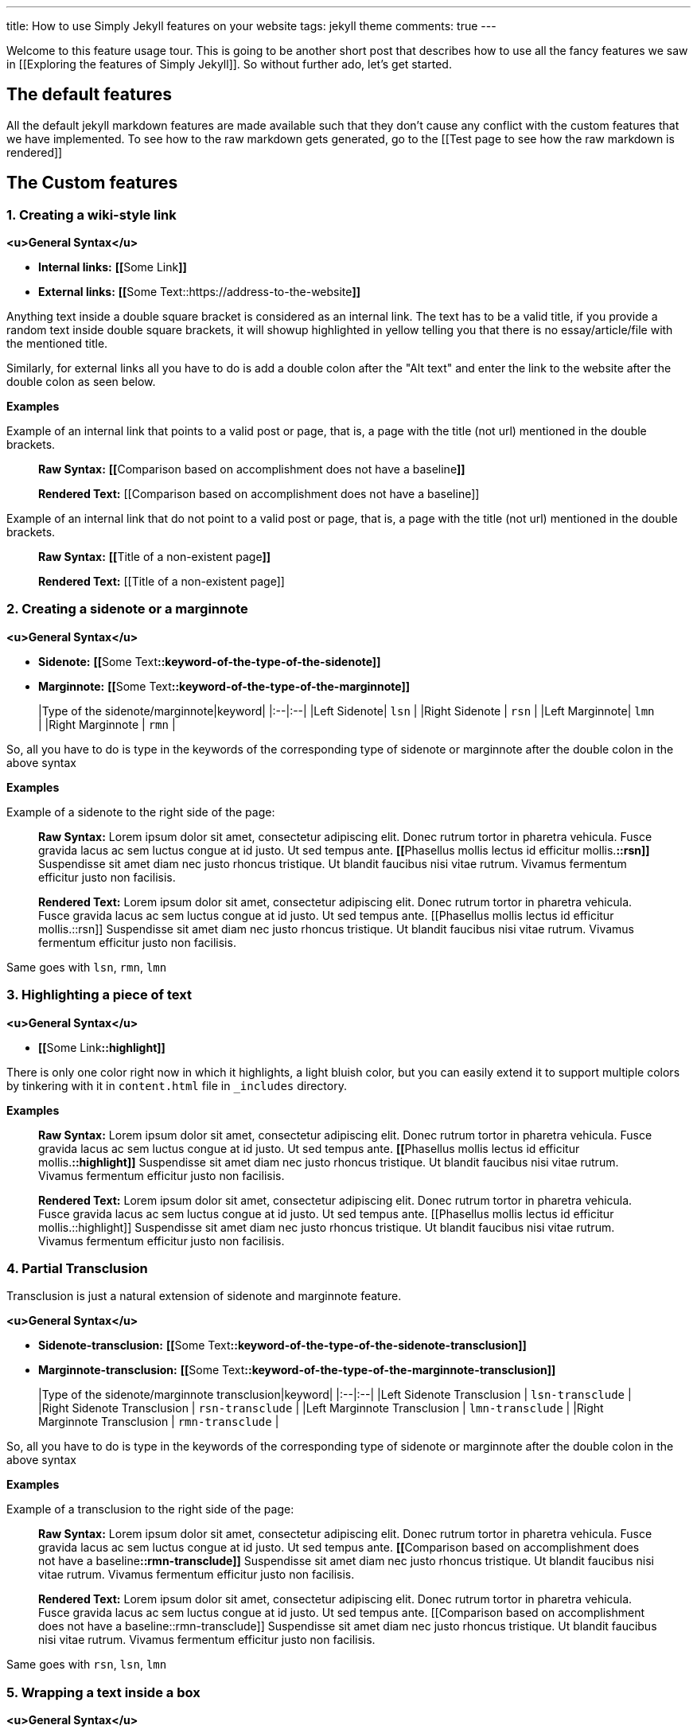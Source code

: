 ---
title: How to use Simply Jekyll features on your website
tags: jekyll theme
comments: true
---

Welcome to this feature usage tour. This is going to be another short post that describes how to use all the fancy features we saw in [[Exploring the features of Simply Jekyll]]. So without further ado, let's get started.

== The default features

All the default jekyll markdown features are made available such that they don't cause any conflict with the custom features that we have implemented. To see how to the raw markdown gets generated, go to the [[Test page to see how the raw markdown is rendered]]

== The Custom features

=== 1. Creating a wiki-style link

**<u>General Syntax</u>**

- **Internal links:** **[​[**​Some Link**]]**

- **External links:** **[​[​**Some Text::https://address-to-the-website**]]**

Anything text inside a double square bracket is considered as an internal link. The text has to be a valid title, if you provide a random text inside double square brackets, it will showup highlighted in yellow telling you that there is no essay/article/file with the mentioned title.

Similarly, for external links all you have to do is add a double colon after the "Alt text" and enter the link to the website after the double colon as seen below.

**Examples**

Example of an internal link that points to a valid post or page, that is, a page with the title (not url) mentioned in the double brackets.

> **Raw Syntax:** **[​[**​Comparison based on accomplishment does not have a baseline**]]**
>
> **Rendered Text:** [[Comparison based on accomplishment does not have a baseline]]


Example of an internal link that do not point to a valid post or page, that is, a page with the title (not url) mentioned in the double brackets.

> **Raw Syntax:** **[​[**Title of a non-existent page**]]**
> 
> **Rendered Text:** [[Title of a non-existent page]]

=== 2. Creating a sidenote or a marginnote

**<u>General Syntax</u>**

- **Sidenote:** **[​[**Some Text**::keyword-of-the-type-of-the-sidenote]]**

- **Marginnote:** **[​[​**Some Text**::keyword-of-the-type-of-the-marginnote]]**

> |Type of the sidenote/marginnote|keyword|
  |:--|:--|
  |Left Sidenote| `lsn` |
  |Right Sidenote | `rsn` |
  |Left Marginnote| `lmn` |
  |Right Marginnote | `rmn` |


So, all you have to do is type in the keywords of the corresponding type of sidenote or marginnote after the double colon in the above syntax

**Examples**

Example of a sidenote to the right side of the page: 

> **Raw Syntax:** Lorem ipsum dolor sit amet, consectetur adipiscing elit. Donec rutrum tortor in pharetra vehicula. Fusce gravida lacus ac sem luctus congue at id justo. Ut sed tempus ante. **[​[**Phasellus mollis lectus id efficitur mollis.**::rsn]]** Suspendisse sit amet diam nec justo rhoncus tristique. Ut blandit faucibus nisi vitae rutrum. Vivamus fermentum efficitur justo non facilisis.
>
> **Rendered Text:** Lorem ipsum dolor sit amet, consectetur adipiscing elit. Donec rutrum tortor in pharetra vehicula. Fusce gravida lacus ac sem luctus congue at id justo. Ut sed tempus ante. [[Phasellus mollis lectus id efficitur mollis.::rsn]] Suspendisse sit amet diam nec justo rhoncus tristique. Ut blandit faucibus nisi vitae rutrum. Vivamus fermentum efficitur justo non facilisis.

Same goes with `lsn`, `rmn`, `lmn`

=== 3. Highlighting a piece of text

**<u>General Syntax</u>**

- **[​[**​Some Link**::highlight]]**

There is only one color right now in which it highlights, a light bluish color, but you can easily extend it to support multiple colors by tinkering with it in `content.html` file in `_includes` directory.

**Examples**

> **Raw Syntax:** Lorem ipsum dolor sit amet, consectetur adipiscing elit. Donec rutrum tortor in pharetra vehicula. Fusce gravida lacus ac sem luctus congue at id justo. Ut sed tempus ante. **[​[**Phasellus mollis lectus id efficitur mollis.**::highlight]]** Suspendisse sit amet diam nec justo rhoncus tristique. Ut blandit faucibus nisi vitae rutrum. Vivamus fermentum efficitur justo non facilisis.
>
> **Rendered Text:** Lorem ipsum dolor sit amet, consectetur adipiscing elit. Donec rutrum tortor in pharetra vehicula. Fusce gravida lacus ac sem luctus congue at id justo. Ut sed tempus ante. [[Phasellus mollis lectus id efficitur mollis.::highlight]] Suspendisse sit amet diam nec justo rhoncus tristique. Ut blandit faucibus nisi vitae rutrum. Vivamus fermentum efficitur justo non facilisis.

=== 4. Partial Transclusion

Transclusion is just a natural extension of sidenote and marginnote feature.

**<u>General Syntax</u>**

- **Sidenote-transclusion:** **[​[**Some Text**::keyword-of-the-type-of-the-sidenote-transclusion]]**

- **Marginnote-transclusion:** **[​[​**Some Text**::keyword-of-the-type-of-the-marginnote-transclusion]]**

> |Type of the sidenote/marginnote transclusion|keyword|
  |:--|:--|
  |Left Sidenote Transclusion | `lsn-transclude` |
  |Right Sidenote Transclusion | `rsn-transclude` |
  |Left Marginnote Transclusion | `lmn-transclude` |
  |Right Marginnote Transclusion | `rmn-transclude` |


So, all you have to do is type in the keywords of the corresponding type of sidenote or marginnote after the double colon in the above syntax

**Examples**

Example of a transclusion to the right side of the page: 

> **Raw Syntax:** Lorem ipsum dolor sit amet, consectetur adipiscing elit. Donec rutrum tortor in pharetra vehicula. Fusce gravida lacus ac sem luctus congue at id justo. Ut sed tempus ante. **[​[**Comparison based on accomplishment does not have a baseline**::rmn-transclude]]** Suspendisse sit amet diam nec justo rhoncus tristique. Ut blandit faucibus nisi vitae rutrum. Vivamus fermentum efficitur justo non facilisis.
>
> **Rendered Text:** Lorem ipsum dolor sit amet, consectetur adipiscing elit. Donec rutrum tortor in pharetra vehicula. Fusce gravida lacus ac sem luctus congue at id justo. Ut sed tempus ante. [[Comparison based on accomplishment does not have a baseline::rmn-transclude]] Suspendisse sit amet diam nec justo rhoncus tristique. Ut blandit faucibus nisi vitae rutrum. Vivamus fermentum efficitur justo non facilisis.

Same goes with `rsn`, `lsn`, `lmn`

=== 5. Wrapping a text inside a box

**<u>General Syntax</u>**

- **[​[**Some Text**::wrap]]**

**Examples**

> **Raw Syntax:** **[​[**Lorem ipsum dolor sit amet, consectetur adipiscing elit. Donec rutrum tortor in pharetra vehicula. Fusce gravida lacus ac sem luctus congue at id justo. Ut sed tempus ante. Suspendisse sit amet diam nec justo rhoncus tristique. Ut blandit faucibus nisi vitae rutrum. Vivamus fermentum efficitur justo non facilisis**::wrap]]**.
>
> **Rendered Text:** [[Lorem ipsum dolor sit amet, consectetur adipiscing elit. Donec rutrum tortor in pharetra vehicula. Fusce gravida lacus ac sem luctus congue at id justo. Ut sed tempus ante. Suspendisse sit amet diam nec justo rhoncus tristique. Ut blandit faucibus nisi vitae rutrum. Vivamus fermentum efficitur justo non facilisis.::wrap]]

=== 6. Flashcard

**<u>General Syntax</u>**

- **[​[**Some Text**::srs]]**

**Examples**

> **Raw Syntax:** Lorem ipsum dolor sit amet, consectetur adipiscing elit. **[​[**Donec rutrum tortor in pharetra vehicula**::srs]]**. Fusce gravida lacus ac sem luctus congue at id justo. Ut sed tempus ante. Suspendisse sit amet diam nec justo rhoncus tristique. Ut blandit faucibus nisi vitae rutrum. Vivamus fermentum efficitur justo non facilisis.
>
> **Rendered Text:** Lorem ipsum dolor sit amet, consectetur adipiscing elit. [[Donec rutrum tortor in pharetra vehicula::srs]]. Fusce gravida lacus ac sem luctus congue at id justo. Ut sed tempus ante. Suspendisse sit amet diam nec justo rhoncus tristique. Ut blandit faucibus nisi vitae rutrum. Vivamus fermentum efficitur justo non facilisis.

=== 7. Specific classes for changing font-type, font-size, and font-weight

There are classes like very-small, medium-small, small, small-medium, medium, medium-large, large, very-large; that can be used to change the size of your text directly from markdown like this:

> **Raw Syntax:**
> {:.regular-sans}
> ```
> {:.large}
> Some text here that needs to be enlarged
> ```
>
> **Rendered Text:**
> 
> {:.large}
> Some text here that needs to be enlarged


Similarly there are classes like regular-sans, serif, bold, italic, oblique, bolder, etc for formatting the text.

> **Raw Syntax:**
> 
> ```
> {:.medium .serif .oblique}
> Some text here that needs to be enlarged
> ```
>
> **Rendered Text:**
> 
> {:.medium .serif .oblique}
> Some text here that needs to be enlarged

Other common classes are .boxit that is used to wrap the text, .disable-user-select to disallow users from being able to select a particular piece of text by selecting it, etc. There are more classes like these which you can see in the file `style.css`. Once you figure out which class to use, all you have to do is just add the class before the text you want inside a curl brace like this ​{:\<classnames-with-dot-prepended-to-them>​}
 
=== 8. Other implicit features.

Features like backlinks, context menu, related posts, page preview are available by default as they are implemented using CSS and JS. So, you don't have to do anything other than write as you would normally to make use of those features.

==== Note:
When you typeout square brackets, it can be frustrating to type out the entire file title everytime. At least it was for me, so I created a small VSCode plugin, the editor in which I write my essays to autocomplete the titles as soon as I type double squarebrackets. It has been pretty handy for me, if you are interested in using VSCode or already use it, you can find it here: [[Notecomplete::https://github.com/raghuveerdotnet/scratchpad/tree/master/note-complete]]. It is pretty simple to use, all you have to do is just download the note-complete folder and copy it to .vscode directory in your OS to start using it. :)

  
For setting up the theme on your website checkout [[How to setup Simply Jekyll]]